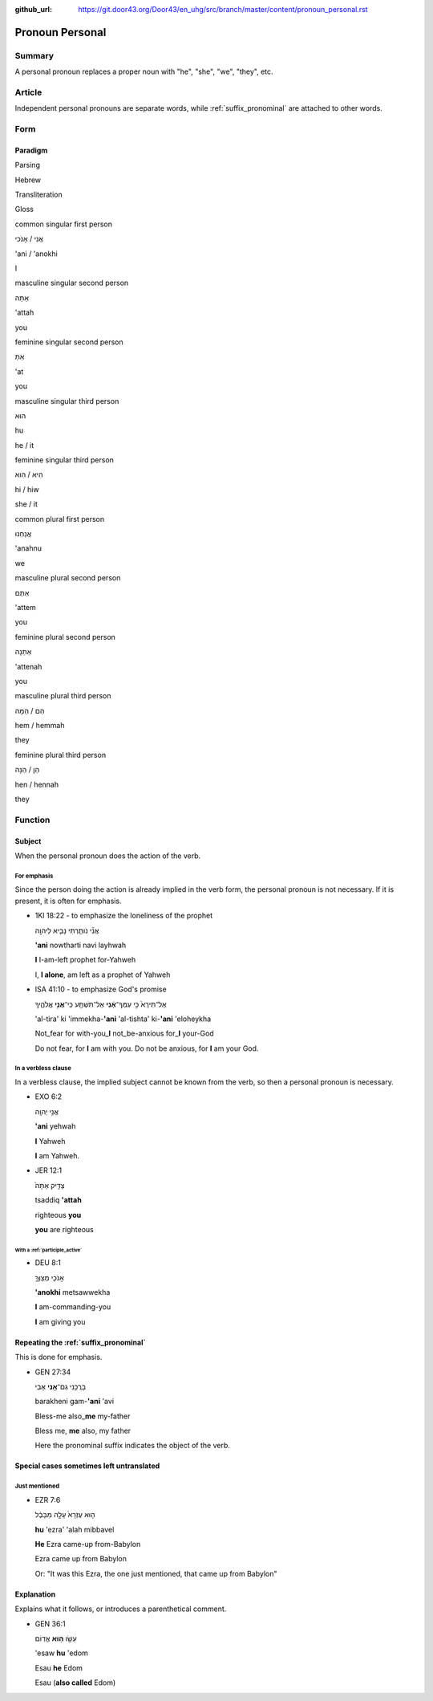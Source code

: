 :github_url: https://git.door43.org/Door43/en_uhg/src/branch/master/content/pronoun_personal.rst

.. _pronoun_personal:

Pronoun Personal
================

Summary
-------

A personal pronoun replaces a proper noun with "he", "she", "we",
"they", etc.

Article
-------

Independent personal pronouns are separate words, while :ref:`suffix_pronominal`
are attached to other words.

Form
----

Paradigm
~~~~~~~~

.. raw:: html

   <table border="1" class="docutils">

.. raw:: html

   <tr class="row-odd">

.. raw:: html

   <th>

Parsing

.. raw:: html

   </th>

.. raw:: html

   <th>

Hebrew

.. raw:: html

   </th>

.. raw:: html

   <th>

Transliteration

.. raw:: html

   </th>

.. raw:: html

   <th>

Gloss

.. raw:: html

   </th>

.. raw:: html

   </tr>

.. raw:: html

   <tr class="row-even" align="center">

.. raw:: html

   <td>

common singular first person

.. raw:: html

   </td>

.. raw:: html

   <td>

אֲנִי / אָנֹכִי

.. raw:: html

   </td>

.. raw:: html

   <td>

'ani / 'anokhi

.. raw:: html

   </td>

.. raw:: html

   <td>

I

.. raw:: html

   </td>

.. raw:: html

   </tr>

.. raw:: html

   <tr class="row-odd" align="center">

.. raw:: html

   <td>

masculine singular second person

.. raw:: html

   </td>

.. raw:: html

   <td>

אַתָּה

.. raw:: html

   </td>

.. raw:: html

   <td>

'attah

.. raw:: html

   </td>

.. raw:: html

   <td>

you

.. raw:: html

   </td>

.. raw:: html

   </tr>

.. raw:: html

   <tr class="row-even" align="center">

.. raw:: html

   <td>

feminine singular second person

.. raw:: html

   </td>

.. raw:: html

   <td>

אַתְּ

.. raw:: html

   </td>

.. raw:: html

   <td>

'at

.. raw:: html

   </td>

.. raw:: html

   <td>

you

.. raw:: html

   </td>

.. raw:: html

   </tr>

.. raw:: html

   <tr class="row-odd" align="center">

.. raw:: html

   <td>

masculine singular third person

.. raw:: html

   </td>

.. raw:: html

   <td>

הוּא

.. raw:: html

   </td>

.. raw:: html

   <td>

hu

.. raw:: html

   </td>

.. raw:: html

   <td>

he / it

.. raw:: html

   </td>

.. raw:: html

   </tr>

.. raw:: html

   <tr class="row-even" align="center">

.. raw:: html

   <td>

feminine singular third person

.. raw:: html

   </td>

.. raw:: html

   <td>

הִיא / הִוא

.. raw:: html

   </td>

.. raw:: html

   <td>

hi / hiw

.. raw:: html

   </td>

.. raw:: html

   <td>

she / it

.. raw:: html

   </td>

.. raw:: html

   </tr>

.. raw:: html

   <tr class="row-odd" align="center">

.. raw:: html

   <td>

common plural first person

.. raw:: html

   </td>

.. raw:: html

   <td>

אֲנַחְנוּ

.. raw:: html

   </td>

.. raw:: html

   <td>

'anahnu

.. raw:: html

   </td>

.. raw:: html

   <td>

we

.. raw:: html

   </td>

.. raw:: html

   </tr>

.. raw:: html

   <tr class="row-even" align="center">

.. raw:: html

   <td>

masculine plural second person

.. raw:: html

   </td>

.. raw:: html

   <td>

אַתֶּם

.. raw:: html

   </td>

.. raw:: html

   <td>

'attem

.. raw:: html

   </td>

.. raw:: html

   <td>

you

.. raw:: html

   </td>

.. raw:: html

   </tr>

.. raw:: html

   <tr class="row-odd" align="center">

.. raw:: html

   <td>

feminine plural second person

.. raw:: html

   </td>

.. raw:: html

   <td>

אַתֵּנָה

.. raw:: html

   </td>

.. raw:: html

   <td>

'attenah

.. raw:: html

   </td>

.. raw:: html

   <td>

you

.. raw:: html

   </td>

.. raw:: html

   </tr>

.. raw:: html

   <tr class="row-even" align="center">

.. raw:: html

   <td>

masculine plural third person

.. raw:: html

   </td>

.. raw:: html

   <td>

הֵם / הֵמָּה

.. raw:: html

   </td>

.. raw:: html

   <td>

hem / hemmah

.. raw:: html

   </td>

.. raw:: html

   <td>

they

.. raw:: html

   </td>

.. raw:: html

   </tr>

.. raw:: html

   <tr class="row-odd" align="center">

.. raw:: html

   <td>

feminine plural third person

.. raw:: html

   </td>

.. raw:: html

   <td>

הֵן / הֵנָּה

.. raw:: html

   </td>

.. raw:: html

   <td>

hen / hennah

.. raw:: html

   </td>

.. raw:: html

   <td>

they

.. raw:: html

   </td>

.. raw:: html

   </tr>

.. raw:: html

   </tbody>

.. raw:: html

   </table>

Function
--------

Subject
~~~~~~~

When the personal pronoun does the action of the verb.

For emphasis
^^^^^^^^^^^^

Since the person doing the action is already implied in the verb form,
the personal pronoun is not necessary. If it is present, it is often for
emphasis.

-  1KI 18:22 - to emphasize the loneliness of the prophet

   .. raw:: html

      <table border="1" class="docutils">

   .. raw:: html

      <colgroup>

   .. raw:: html

      <col width="100%" />

   .. raw:: html

      </colgroup>

   .. raw:: html

      <tbody valign="top">

   .. raw:: html

      <tr class="row-odd" align="right">

   .. raw:: html

      <td>

   אֲנִ֞י נֹותַ֧רְתִּי נָבִ֛יא לַיהוָ֖ה

   .. raw:: html

      </td>

   .. raw:: html

      </tr>

   .. raw:: html

      <tr class="row-even">

   .. raw:: html

      <td>

   **'ani** nowtharti navi layhwah

   .. raw:: html

      </td>

   .. raw:: html

      </tr>

   .. raw:: html

      <tr class="row-odd">

   .. raw:: html

      <td>

   **I** I-am-left prophet for-Yahweh

   .. raw:: html

      </td>

   .. raw:: html

      </tr>

   .. raw:: html

      <tr class="row-even">

   .. raw:: html

      <td>

   I, **I alone**, am left as a prophet of Yahweh

   .. raw:: html

      </td>

   .. raw:: html

      </tr>

   .. raw:: html

      </tbody>

   .. raw:: html

      </table>

-  ISA 41:10 - to emphasize God's promise

   .. raw:: html

      <table border="1" class="docutils">

   .. raw:: html

      <colgroup>

   .. raw:: html

      <col width="100%" />

   .. raw:: html

      </colgroup>

   .. raw:: html

      <tbody valign="top">

   .. raw:: html

      <tr class="row-odd" align="right">

   .. raw:: html

      <td>

   אַל־תִּירָא֙ כִּ֣י עִמְּךָ־\ **אָ֔נִי** אַל־תִּשְׁתָּ֖ע
   כִּֽי־\ **אֲנִ֣י** אֱלֹהֶ֑יךָ

   .. raw:: html

      </td>

   .. raw:: html

      </tr>

   .. raw:: html

      <tr class="row-even">

   .. raw:: html

      <td>

   'al-tira' ki 'immekha-**'ani** 'al-tishta' ki-\ **'ani** 'eloheykha

   .. raw:: html

      </td>

   .. raw:: html

      </tr>

   .. raw:: html

      <tr class="row-odd">

   .. raw:: html

      <td>

   Not\_fear for with-you\_\ **I** not\_be-anxious for\_\ **I** your-God

   .. raw:: html

      </td>

   .. raw:: html

      </tr>

   .. raw:: html

      <tr class="row-even">

   .. raw:: html

      <td>

   Do not fear, for **I** am with you. Do not be anxious, for **I** am
   your God.

   .. raw:: html

      </td>

   .. raw:: html

      </tr>

   .. raw:: html

      </tbody>

   .. raw:: html

      </table>

In a verbless clause
^^^^^^^^^^^^^^^^^^^^

In a verbless clause, the implied subject cannot be known from the verb,
so then a personal pronoun is necessary.

-  EXO 6:2

   .. raw:: html

      <table border="1" class="docutils">

   .. raw:: html

      <colgroup>

   .. raw:: html

      <col width="100%" />

   .. raw:: html

      </colgroup>

   .. raw:: html

      <tbody valign="top">

   .. raw:: html

      <tr class="row-odd" align="right">

   .. raw:: html

      <td>

   אֲנִ֥י יְהוָֽה

   .. raw:: html

      </td>

   .. raw:: html

      </tr>

   .. raw:: html

      <tr class="row-even">

   .. raw:: html

      <td>

   **'ani** yehwah

   .. raw:: html

      </td>

   .. raw:: html

      </tr>

   .. raw:: html

      <tr class="row-odd">

   .. raw:: html

      <td>

   **I** Yahweh

   .. raw:: html

      </td>

   .. raw:: html

      </tr>

   .. raw:: html

      <tr class="row-even">

   .. raw:: html

      <td>

   **I** am Yahweh.

   .. raw:: html

      </td>

   .. raw:: html

      </tr>

   .. raw:: html

      </tbody>

   .. raw:: html

      </table>

-  JER 12:1

   .. raw:: html

      <table border="1" class="docutils">

   .. raw:: html

      <colgroup>

   .. raw:: html

      <col width="100%" />

   .. raw:: html

      </colgroup>

   .. raw:: html

      <tbody valign="top">

   .. raw:: html

      <tr class="row-odd" align="right">

   .. raw:: html

      <td>

   צַדִּ֤יק אַתָּה֙

   .. raw:: html

      </td>

   .. raw:: html

      </tr>

   .. raw:: html

      <tr class="row-even">

   .. raw:: html

      <td>

   tsaddiq **'attah**

   .. raw:: html

      </td>

   .. raw:: html

      </tr>

   .. raw:: html

      <tr class="row-odd">

   .. raw:: html

      <td>

   righteous **you**

   .. raw:: html

      </td>

   .. raw:: html

      </tr>

   .. raw:: html

      <tr class="row-even">

   .. raw:: html

      <td>

   **you** are righteous

   .. raw:: html

      </td>

   .. raw:: html

      </tr>

   .. raw:: html

      </tbody>

   .. raw:: html

      </table>

With a :ref:`participle_active`
'''''''''''''''''''''''''''''''''''''''''''''''''''''''''''''''''''''''''''''''''''''''''''''''''''''''

-  DEU 8:1

   .. raw:: html

      <table border="1" class="docutils">

   .. raw:: html

      <colgroup>

   .. raw:: html

      <col width="100%" />

   .. raw:: html

      </colgroup>

   .. raw:: html

      <tbody valign="top">

   .. raw:: html

      <tr class="row-odd" align="right">

   .. raw:: html

      <td>

   אָנֹכִ֧י מְצַוְּךָ֛

   .. raw:: html

      </td>

   .. raw:: html

      </tr>

   .. raw:: html

      <tr class="row-even">

   .. raw:: html

      <td>

   **'anokhi** metsawwekha

   .. raw:: html

      </td>

   .. raw:: html

      </tr>

   .. raw:: html

      <tr class="row-odd">

   .. raw:: html

      <td>

   **I** am-commanding-you

   .. raw:: html

      </td>

   .. raw:: html

      </tr>

   .. raw:: html

      <tr class="row-even">

   .. raw:: html

      <td>

   **I** am giving you

   .. raw:: html

      </td>

   .. raw:: html

      </tr>

   .. raw:: html

      </tbody>

   .. raw:: html

      </table>

Repeating the :ref:`suffix_pronominal`
~~~~~~~~~~~~~~~~~~~~~~~~~~~~~~~~~~~~~~~~~~~~~~~~~~~~~~~~~~~~~~~~~~~~~~~~~~~~~~~~~~~~~~~~~~~~~~~~~~~~~~~~~~~~~~~~~~~~

This is done for emphasis.

-  GEN 27:34

   .. raw:: html

      <table border="1" class="docutils">

   .. raw:: html

      <colgroup>

   .. raw:: html

      <col width="100%" />

   .. raw:: html

      </colgroup>

   .. raw:: html

      <tbody valign="top">

   .. raw:: html

      <tr class="row-odd" align="right">

   .. raw:: html

      <td>

   בָּרֲכֵ֥נִי גַם־\ **אָ֖נִי** אָבִֽי

   .. raw:: html

      </td>

   .. raw:: html

      </tr>

   .. raw:: html

      <tr class="row-even">

   .. raw:: html

      <td>

   barakheni gam-\ **'ani** 'avi

   .. raw:: html

      </td>

   .. raw:: html

      </tr>

   .. raw:: html

      <tr class="row-odd">

   .. raw:: html

      <td>

   Bless-me also\_\ **me** my-father

   .. raw:: html

      </td>

   .. raw:: html

      </tr>

   .. raw:: html

      <tr class="row-even">

   .. raw:: html

      <td>

   Bless me, **me** also, my father

   .. raw:: html

      </td>

   .. raw:: html

      </tr>

   .. raw:: html

      </tbody>

   .. raw:: html

      </table>

   Here the pronominal suffix indicates the object of the verb.

Special cases sometimes left untranslated
~~~~~~~~~~~~~~~~~~~~~~~~~~~~~~~~~~~~~~~~~

Just mentioned
^^^^^^^^^^^^^^

-  EZR 7:6

   .. raw:: html

      <table border="1" class="docutils">

   .. raw:: html

      <colgroup>

   .. raw:: html

      <col width="100%" />

   .. raw:: html

      </colgroup>

   .. raw:: html

      <tbody valign="top">

   .. raw:: html

      <tr class="row-odd" align="right">

   .. raw:: html

      <td>

   ה֤וּא עֶזְרָא֙ עָלָ֣ה מִבָּבֶ֔ל

   .. raw:: html

      </td>

   .. raw:: html

      </tr>

   .. raw:: html

      <tr class="row-even">

   .. raw:: html

      <td>

   **hu** 'ezra' 'alah mibbavel

   .. raw:: html

      </td>

   .. raw:: html

      </tr>

   .. raw:: html

      <tr class="row-odd">

   .. raw:: html

      <td>

   **He** Ezra came-up from-Babylon

   .. raw:: html

      </td>

   .. raw:: html

      </tr>

   .. raw:: html

      <tr class="row-even">

   .. raw:: html

      <td>

   Ezra came up from Babylon

   .. raw:: html

      </td>

   .. raw:: html

      </tr>

   .. raw:: html

      </tbody>

   .. raw:: html

      </table>

   Or: "It was this Ezra, the one just mentioned, that came up from
   Babylon"

Explanation
~~~~~~~~~~~

Explains what it follows, or introduces a parenthetical comment.

-  GEN 36:1

   .. raw:: html

      <table border="1" class="docutils">

   .. raw:: html

      <colgroup>

   .. raw:: html

      <col width="100%" />

   .. raw:: html

      </colgroup>

   .. raw:: html

      <tbody valign="top">

   .. raw:: html

      <tr class="row-odd" align="right">

   .. raw:: html

      <td>

   עֵשָׂ֖ו \ **ה֥וּא** אֱדֽוֹם

   .. raw:: html

      </td>

   .. raw:: html

      </tr>

   .. raw:: html

      <tr class="row-even">

   .. raw:: html

      <td>

   'esaw **hu** 'edom

   .. raw:: html

      </td>

   .. raw:: html

      </tr>

   .. raw:: html

      <tr class="row-odd">

   .. raw:: html

      <td>

   Esau **he** Edom

   .. raw:: html

      </td>

   .. raw:: html

      </tr>

   .. raw:: html

      <tr class="row-even">

   .. raw:: html

      <td>

   Esau (**also called** Edom)

   .. raw:: html

      </td>

   .. raw:: html

      </tr>

   .. raw:: html

      </tbody>

   .. raw:: html

      </table>
